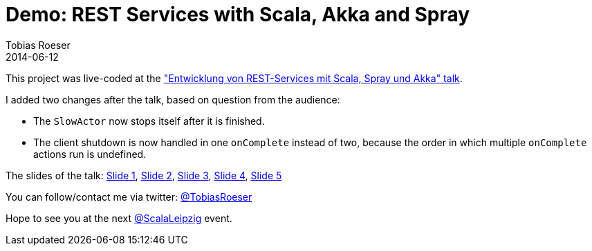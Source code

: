 = Demo: REST Services with Scala, Akka and Spray
:author: Tobias Roeser
:revdate: 2014-06-12

This project was live-coded at the https://www.xing.com/events/entwicklung-rest-services-scala-spray-akka-1403829["Entwicklung von REST-Services mit Scala, Spray und Akka" talk].

I added two changes after the talk, based on question from the audience:

* The `SlowActor` now stops itself after it is finished.
* The client shutdown is now handled in one `onComplete` instead of two, because the order in which multiple `onComplete` actions run is undefined.

The slides of the talk: link:src/main/resources/Folie1.txt[Slide 1], link:src/main/resources/Folie2.txt[Slide 2], link:src/main/resources/Folie3.txt[Slide 3], link:src/main/resources/Folie4.txt[Slide 4], link:src/main/resources/Folie9.txt[Slide 5]

You can follow/contact me via twitter: https://twitter.com/TobiasRoeser[@TobiasRoeser]

Hope to see you at the next https://twitter.com/ScalaLeipzig[@ScalaLeipzig] event.
